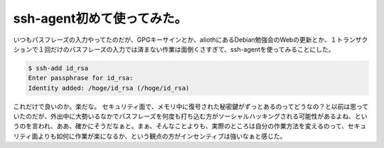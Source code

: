 ﻿ssh-agent初めて使ってみた。
####################################


いつもパスフレーズの入力やってたのだが、GPGキーサインとか、aliothにあるDebian勉強会のWebの更新とか、１トランザクションで１回だけのパスフレーズの入力では済まない作業は面倒くさすぎて、ssh-agentを使ってみることにした。

.. code-block:: none

   $ ssh-add id_rsa
   Enter passphrase for id_rsa: 
   Identity added: /hoge/id_rsa (/hoge/id_rsa)


これだけで良いのか。楽だな。
セキュリティ面で、メモリ中に復号された秘密鍵がずっとあるのってどうなの？と以前は思っていたのだが、外出中に大勢いるなかでパスフレーズを何度も打ち込む方がソーシャルハッキングされる可能性があるよね、というのを言われ、ああ、確かにそうだなぁと。まぁ、そんなことよりも、実際のところは自分の作業方法を変えるのって、セキュリティ面よりも如何に作業が楽になるか、という観点の方がインセンティブは強いなぁと感じた。



.. author:: mkouhei
.. categories:: Unix/Linux, 
.. tags::


